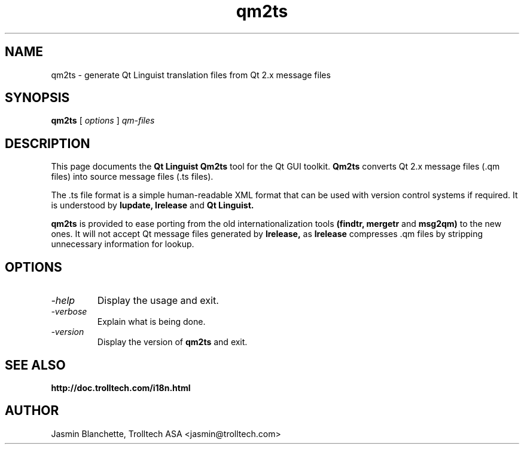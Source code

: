 .TH qm2ts 1 "18 October 2001" "Trolltech AS" \" -*- nroff -*-
.\"
.\" Copyright (C) 2001-2008 Trolltech ASA.  All rights reserved.
.\"
.\" This file is part of Qt and may be distributed and used according to
.\" the terms and conditions described in the LICENSE file.
.\"
.SH NAME
qm2ts \- generate Qt Linguist translation files from Qt 2.x message files
.SH SYNOPSIS
.B qm2ts
.RI "[ " options " ] " qm-files
.SH DESCRIPTION
This page documents the
.B Qt Linguist Qm2ts
tool for the Qt GUI toolkit.
.B Qm2ts
converts Qt 2.x message files (.qm files) into source message files
(.ts files).
.PP
The .ts file format is a simple human-readable XML format that can be
used with version control systems if required. It is understood by
.B lupdate,
.B lrelease
and
.B Qt Linguist.
.PP
.B qm2ts
is provided to ease porting from the old internationalization
tools
.B (findtr,
.B mergetr
and
.B msg2qm)
to the new ones. It will not accept Qt message files generated by
.B lrelease,
as
.B lrelease
compresses .qm files by stripping unnecessary information for lookup.
.SH OPTIONS
.TP
.I "-help"
Display the usage and exit.
.TP
.I "-verbose"
Explain what is being done.
.TP
.I "-version"
Display the version of
.B qm2ts
and exit.
.SH "SEE ALSO"
.BR http://doc.trolltech.com/i18n.html
.SH AUTHOR
Jasmin Blanchette, Trolltech ASA <jasmin@trolltech.com>
